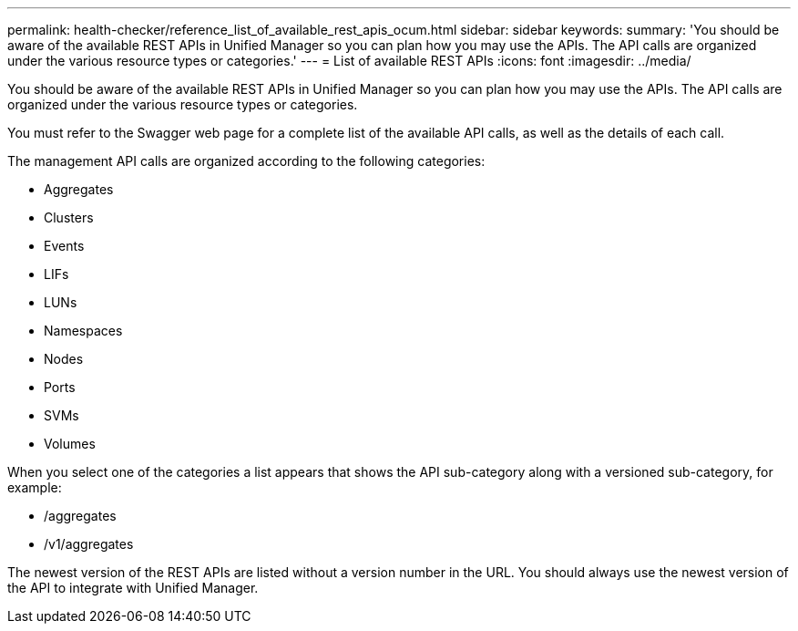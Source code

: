 ---
permalink: health-checker/reference_list_of_available_rest_apis_ocum.html
sidebar: sidebar
keywords: 
summary: 'You should be aware of the available REST APIs in Unified Manager so you can plan how you may use the APIs. The API calls are organized under the various resource types or categories.'
---
= List of available REST APIs
:icons: font
:imagesdir: ../media/

[.lead]
You should be aware of the available REST APIs in Unified Manager so you can plan how you may use the APIs. The API calls are organized under the various resource types or categories.

You must refer to the Swagger web page for a complete list of the available API calls, as well as the details of each call.

The management API calls are organized according to the following categories:

* Aggregates
* Clusters
* Events
* LIFs
* LUNs
* Namespaces
* Nodes
* Ports
* SVMs
* Volumes

When you select one of the categories a list appears that shows the API sub-category along with a versioned sub-category, for example:

* /aggregates
* /v1/aggregates

The newest version of the REST APIs are listed without a version number in the URL. You should always use the newest version of the API to integrate with Unified Manager.
